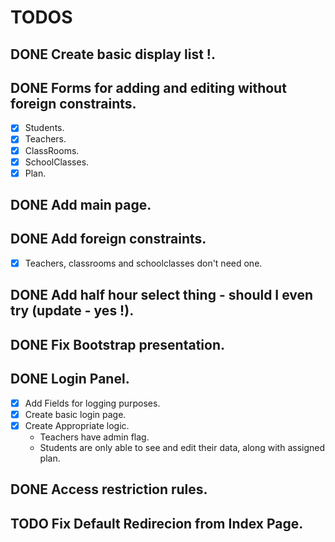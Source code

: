 * TODOS
** DONE Create basic display list !.
   CLOSED: [2015-11-19 Thu 10:44]
** DONE Forms for adding and editing without foreign constraints.
   CLOSED: [2015-11-19 Thu 11:15]
   - [X] Students.
   - [X] Teachers.
   - [X] ClassRooms.
   - [X] SchoolClasses.
   - [X] Plan.
** DONE Add main page.
   CLOSED: [2015-11-19 Thu 11:54]
** DONE Add foreign constraints.
   CLOSED: [2015-11-22 Sun 10:37]
   - [X] Teachers, classrooms and schoolclasses don't need one.

** DONE Add half hour select thing - should I even try (update - yes !).
   CLOSED: [2015-11-22 Sun 11:50]
** DONE Fix Bootstrap presentation.
   CLOSED: [2015-11-24 Tue 11:49]
** DONE Login Panel.
   CLOSED: [2015-12-05 Sat 14:19]
   - [X] Add Fields for logging purposes.
   - [X] Create basic login page.
   - [X] Create Appropriate logic.
     - Teachers have admin flag.
     - Students are only able to see and edit their data, along with assigned plan.

** DONE Access restriction rules.
   CLOSED: [2015-12-05 Sat 14:19]
** TODO Fix Default Redirecion from Index Page.
